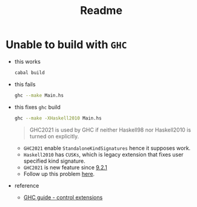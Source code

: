 #+title: Readme


* Unable to build with ~GHC~

- this works

  #+begin_src sh
cabal build
  #+end_src

- this fails

  #+begin_src sh
ghc --make Main.hs
  #+end_src

- this fixes ~ghc~ build

  #+begin_src sh
ghc --make -XHaskell2010 Main.hs
  #+end_src

  #+begin_quote
GHC2021 is used by GHC if neither Haskell98 nor Haskell2010 is turned on explicitly.
  #+end_quote

  + ~GHC2021~ enable ~StandaloneKindSignatures~ hence it supposes work.
  + ~Haskell2010~ has ~CUSKs~, which is legacy extension that fixes user specified kind signature.
  + ~GHC2021~ is new feature since [[https://www.haskell.org/ghc/blog/20211029-ghc-9.2.1-released.html][9.2.1]]
  + Follow up this problem [[https://gitlab.haskell.org/ghc/ghc/-/issues/22104][here]].

- reference

  + [[https://downloads.haskell.org/ghc/9.2.2/docs/html/users_guide/exts/control.html#controlling-extensions][GHC guide - control extensions]]
